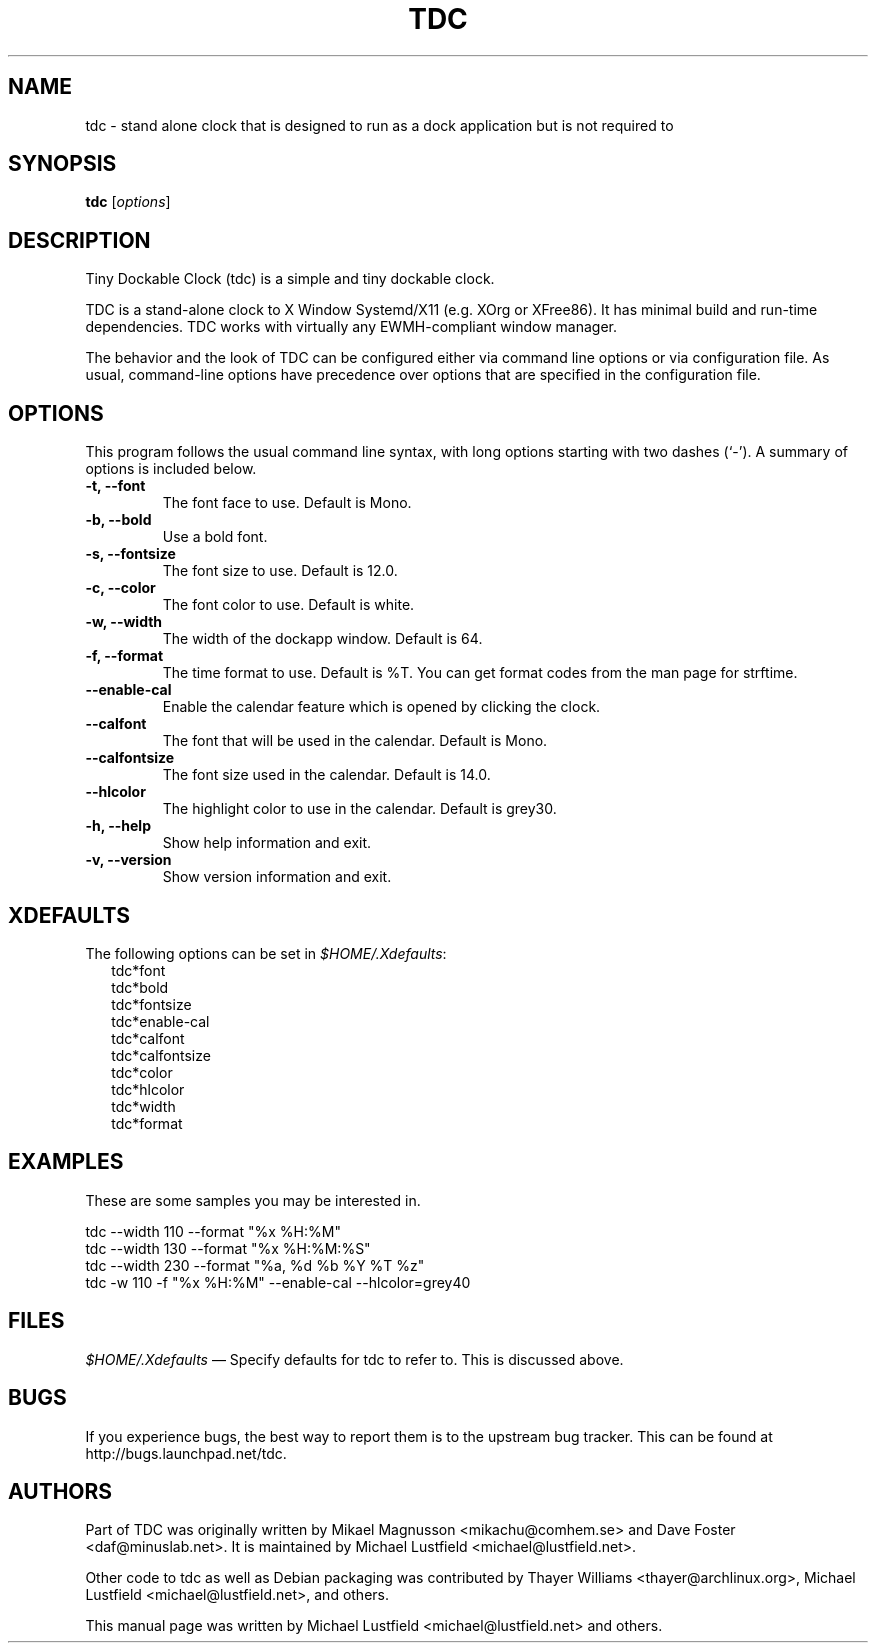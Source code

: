 .\"     Title: tdc
.\"    Author: Michael Lustfield <michael@lustfield.net>
.\"      Date: 04/21/2014
.\"    Manual: User Commands
.\"    Source: tdc 1.3
.\"
.TH "TDC" "1" "04/21/2014" "tdc 1\.3" "User Commands"
.\" disable hyphenation
.nh
.\" disable justification (adjust text to left margin only)
.ad l
.SH "NAME"
tdc - stand alone clock that is designed to run as a dock application but is not required to
.SH "SYNOPSIS"
.B tdc
.RI [ options ]
.br
.SH "DESCRIPTION"
.PP
Tiny Dockable Clock (tdc) is a simple and tiny dockable clock.
.PP
TDC is a stand\-alone clock to X Window Systemd/X11 (e\.g\. XOrg or XFree86)\. It has minimal build and run\-time dependencies\. TDC works with virtually any EWMH\-compliant window manager\.
.PP
The behavior and the look of TDC can be configured either via command line options or via configuration file\. As usual, command\-line options have precedence over options that are specified in the configuration file\.
.SH "OPTIONS"
This program follows the usual command line syntax, with long options starting with two dashes (`\-'). A summary of options is included below.
.TP
.B \-t, \-\-font
The font face to use.  Default is Mono.
.TP
.B \-b, \-\-bold
Use a bold font.
.TP
.B \-s, \-\-fontsize
The font size to use.  Default is 12.0.
.TP
.B \-c, \-\-color
The font color to use.  Default is white.
.TP
.B \-w, \-\-width
The width of the dockapp window.  Default is 64.
.TP
.B \-f, \-\-format
The time format to use.  Default is %T.  You can get format codes from the man page for strftime.
.TP
.B \-\-enable\-cal
Enable the calendar feature which is opened by clicking the clock.
.TP
.B \-\-calfont
The font that will be used in the calendar.  Default is Mono.
.TP
.B \-\-calfontsize
The font size used in the calendar.  Default is 14.0.
.TP
.B \-\-hlcolor
The highlight color to use in the calendar.  Default is grey30.
.TP
.B \-h, \-\-help
Show help information and exit.
.TP
.B \-v, \-\-version
Show version information and exit.
.SH "XDEFAULTS"
.PP
The following options can be set in \fI$HOME/\.Xdefaults\fR:
.RS 2
tdc*font
.br
tdc*bold
.br
tdc*fontsize
.br
tdc*enable-cal
.br
tdc*calfont
.br
tdc*calfontsize
.br
tdc*color
.br
tdc*hlcolor
.br
tdc*width
.br
tdc*format
.SH "EXAMPLES"
.PP
These are some samples you may be interested in.
.PP
tdc \-\-width 110 \-\-format "%x %H:%M"
.br
tdc \-\-width 130 \-\-format "%x %H:%M:%S"
.br
tdc \-\-width 230 \-\-format "%a, %d %b %Y %T %z"
.br
tdc \-w 110 \-f "%x %H:%M" \-\-enable\-cal \-\-hlcolor=grey40
.SH "FILES"
.PP
\fI$HOME/\.Xdefaults\fR
\(em Specify defaults for tdc to refer to\. This is discussed above\.
.SH "BUGS"
.PP
If you experience bugs, the best way to report them is to the upstream bug tracker. This can be found at http://bugs\.launchpad\.net/tdc.
.SH "AUTHORS"
Part of TDC was originally written by Mikael Magnusson <mikachu@comhem.se> and Dave Foster <daf@minuslab.net>.
It is maintained by Michael Lustfield <michael@lustfield.net>.
.PP
Other code to tdc as well as Debian packaging was contributed by Thayer Williams <thayer@archlinux.org>, Michael Lustfield <michael@lustfield.net>, and others.
.PP
This manual page was written by Michael Lustfield <michael@lustfield.net> and others.

